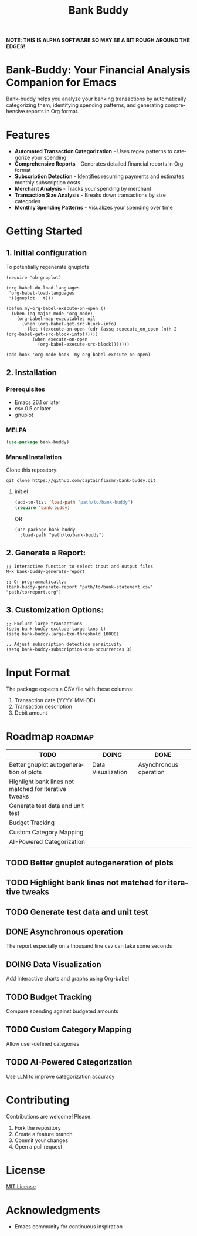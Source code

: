 #+title: Bank Buddy
#+author: James Dyer
#+email: captainflasmr@gmail.com
#+language: en
#+options: ':t toc:nil author:nil email:nil num:nil title:nil
#+todo: TODO DOING | DONE
#+startup: showall

*NOTE: THIS IS ALPHA SOFTWARE SO MAY BE A BIT ROUGH AROUND THE EDGES!*

* Bank-Buddy: Your Financial Analysis Companion for Emacs

Bank-buddy helps you analyze your banking transactions by automatically categorizing them, identifying spending patterns, and generating comprehensive reports in Org format.

* Features

- *Automated Transaction Categorization* - Uses regex patterns to categorize your spending
- *Comprehensive Reports* - Generates detailed financial reports in Org format
- *Subscription Detection* - Identifies recurring payments and estimates monthly subscription costs
- *Merchant Analysis* - Tracks your spending by merchant
- *Transaction Size Analysis* - Breaks down transactions by size categories
- *Monthly Spending Patterns* - Visualizes your spending over time

* Getting Started

** 1. Initial configuration

To potentially regenerate gnuplots

#+begin_src elisp
(require 'ob-gnuplot)

(org-babel-do-load-languages
 'org-babel-load-languages
 '((gnuplot . t)))

(defun my-org-babel-execute-on-open ()
  (when (eq major-mode 'org-mode)
    (org-babel-map-executables nil
      (when (org-babel-get-src-block-info)
        (let ((execute-on-open (cdr (assq :execute_on_open (nth 2 (org-babel-get-src-block-info))))))
          (when execute-on-open
            (org-babel-execute-src-block)))))))

(add-hook 'org-mode-hook 'my-org-babel-execute-on-open)
#+end_src

** 2. Installation

*** Prerequisites

- Emacs 26.1 or later
- csv 0.5 or later
- gnuplot

*** MELPA

#+begin_src emacs-lisp
   (use-package bank-buddy)
#+end_src

*** Manual Installation

Clone this repository:

#+begin_src shell
git clone https://github.com/captainflasmr/bank-buddy.git
#+end_src

**** init.el

#+begin_src emacs-lisp
(add-to-list 'load-path "path/to/bank-buddy")
(require 'bank-buddy)
#+end_src

OR

#+begin_src elisp
 (use-package bank-buddy
   :load-path "path/to/bank-buddy")
#+end_src

** 2. *Generate a Report*:
   #+begin_src elisp
   ;; Interactive function to select input and output files
   M-x bank-buddy-generate-report
   
   ;; Or programmatically:
   (bank-buddy-generate-report "path/to/bank-statement.csv" "path/to/report.org")
   #+end_src

** 3. *Customization Options*:
   #+begin_src elisp
   ;; Exclude large transactions
   (setq bank-buddy-exclude-large-txns t)
   (setq bank-buddy-large-txn-threshold 10000)
   
   ;; Adjust subscription detection sensitivity
   (setq bank-buddy-subscription-min-occurrences 3)
   #+end_src

* Input Format

The package expects a CSV file with these columns:
1. Transaction date (YYYY-MM-DD)
2. Transaction description
3. Debit amount

* Roadmap                                                           :roadmap:

#+begin_src emacs-lisp :results table :exports results :tangle no
(my/kanban-to-table "roadmap" "issues")
#+end_src

#+RESULTS:
| TODO                                                  | DOING              | DONE                   |
|-------------------------------------------------------+--------------------+------------------------|
| Better gnuplot autogeneration of plots                | Data Visualization | Asynchronous operation |
| Highlight bank lines not matched for iterative tweaks |                    |                        |
| Generate test data and unit test                      |                    |                        |
| Budget Tracking                                       |                    |                        |
| Custom Category Mapping                               |                    |                        |
| AI-Powered Categorization                             |                    |                        |

** TODO Better gnuplot autogeneration of plots

** TODO Highlight bank lines not matched for iterative tweaks

** TODO Generate test data and unit test

** DONE Asynchronous operation
The report especially on a thousand line csv can take some seconds

** DOING Data Visualization

Add interactive charts and graphs using Org-babel

** TODO Budget Tracking

Compare spending against budgeted amounts

** TODO Custom Category Mapping

Allow user-defined categories

** TODO AI-Powered Categorization

Use LLM to improve categorization accuracy
   
* Contributing

Contributions are welcome! Please:
1. Fork the repository
2. Create a feature branch
3. Commit your changes
4. Open a pull request

* License

[[https://opensource.org/licenses/MIT][MIT License]]

* Acknowledgments

- Emacs community for continuous inspiration
